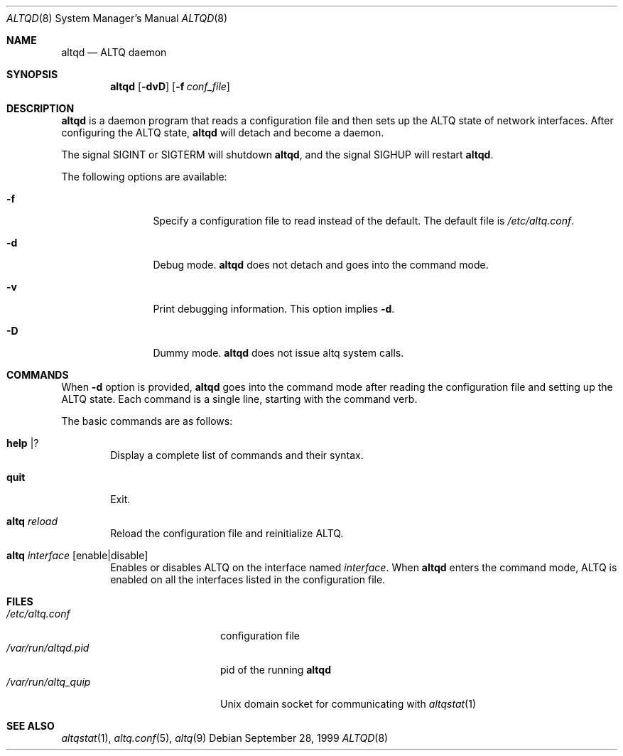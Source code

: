 .\"	$NetBSD: altqd.8,v 1.7 2002/03/05 04:11:51 itojun Exp $
.\"	$KAME: altqd.8,v 1.9 2002/01/23 06:56:27 itojun Exp $
.\"
.\" Copyright (C) 2000
.\" Sony Computer Science Laboratories Inc.  All rights reserved.
.\"
.\" Redistribution and use in source and binary forms, with or without
.\" modification, are permitted provided that the following conditions
.\" are met:
.\" 1. Redistributions of source code must retain the above copyright
.\"    notice, this list of conditions and the following disclaimer.
.\" 2. Redistributions in binary form must reproduce the above copyright
.\"    notice, this list of conditions and the following disclaimer in the
.\"    documentation and/or other materials provided with the distribution.
.\"
.\" THIS SOFTWARE IS PROVIDED BY SONY CSL AND CONTRIBUTORS ``AS IS'' AND
.\" ANY EXPRESS OR IMPLIED WARRANTIES, INCLUDING, BUT NOT LIMITED TO, THE
.\" IMPLIED WARRANTIES OF MERCHANTABILITY AND FITNESS FOR A PARTICULAR PURPOSE
.\" ARE DISCLAIMED.  IN NO EVENT SHALL SONY CSL OR CONTRIBUTORS BE LIABLE
.\" FOR ANY DIRECT, INDIRECT, INCIDENTAL, SPECIAL, EXEMPLARY, OR CONSEQUENTIAL
.\" DAMAGES (INCLUDING, BUT NOT LIMITED TO, PROCUREMENT OF SUBSTITUTE GOODS
.\" OR SERVICES; LOSS OF USE, DATA, OR PROFITS; OR BUSINESS INTERRUPTION)
.\" HOWEVER CAUSED AND ON ANY THEORY OF LIABILITY, WHETHER IN CONTRACT, STRICT
.\" LIABILITY, OR TORT (INCLUDING NEGLIGENCE OR OTHERWISE) ARISING IN ANY WAY
.\" OUT OF THE USE OF THIS SOFTWARE, EVEN IF ADVISED OF THE POSSIBILITY OF
.\" SUCH DAMAGE.
.\"
.Dd September 28, 1999
.Dt ALTQD 8
.Os
.Sh NAME
.Nm altqd
.Nd ALTQ daemon
.Sh SYNOPSIS
.Nm altqd
.Op Fl dvD
.Op Fl f Ar conf_file
.Sh DESCRIPTION
.Nm
is a daemon program that reads a configuration file and then sets up
the ALTQ state of network interfaces.
After configuring the ALTQ state,
.Nm
will detach and become a daemon.
.Pp
The signal SIGINT or SIGTERM will shutdown
.Nm Ns ,
and the signal SIGHUP will restart
.Nm Ns .
.Pp
The following options are available:
.Bl -tag -width Fl
.It Fl f
Specify a configuration file to read instead of the default.
The default file is
.Pa /etc/altq.conf .
.It Fl d
Debug mode.
.Nm
does not detach and goes into the command mode.
.It Fl v
Print debugging information.
This option implies
.Fl d .
.It Fl D
Dummy mode.
.Nm
does not issue altq system calls.
.El
.Sh COMMANDS
When
.Fl d
option is provided,
.Nm
goes into the command mode after reading the configuration file and
setting up the ALTQ state.
Each command is a single line, starting with the command verb.
.Pp
The basic commands are as follows:
.Bl -tag -width help
.It Cm help | ?
Display a complete list of commands and their syntax.
.It Cm quit
Exit.
.It Cm altq Ar reload
Reload the configuration file and reinitialize ALTQ.
.It Cm altq Ar interface Op enable|disable
Enables or disables ALTQ on the interface named
.Em interface .
When
.Nm
enters the command mode, ALTQ is enabled on all the
interfaces listed in the configuration file.
.El
.Sh FILES
.Bl -tag -width /var/run/altqd.pid -compact
.It Pa /etc/altq.conf
configuration file
.It Pa /var/run/altqd.pid
pid of the running
.Nm
.It Pa /var/run/altq_quip
Unix domain socket for communicating with
.Xr altqstat 1
.El
.Sh SEE ALSO
.Xr altqstat 1 ,
.Xr altq.conf 5 ,
.Xr altq 9
